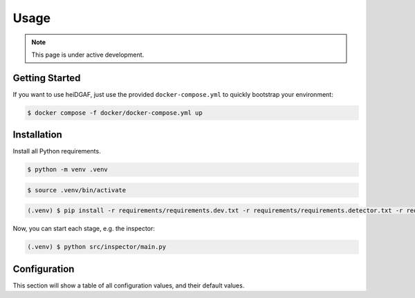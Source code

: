 Usage
=====

.. note::

   This page is under active development.

.. _installation:
.. _configuration:

Getting Started
---------------

If you want to use heiDGAF, just use the provided ``docker-compose.yml`` to quickly bootstrap your environment:

.. code-block:: console

   $ docker compose -f docker/docker-compose.yml up

Installation
------------

Install all Python requirements.

.. code-block:: console

   $ python -m venv .venv

.. code-block:: console

   $ source .venv/bin/activate

.. code-block:: console

   (.venv) $ pip install -r requirements/requirements.dev.txt -r requirements/requirements.detector.txt -r requirements/requirements.logcollector.txt -r requirements/requirements.prefilter.txt -r requirements/requirements.inspector.txt -r requirements/requirements.logserver.txt

Now, you can start each stage, e.g. the inspector:

.. code-block:: console

   (.venv) $ python src/inspector/main.py

Configuration
-------------

This section will show a table of all configuration values, and their default values.
